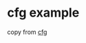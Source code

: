 * cfg example
:PROPERTIES:
:CUSTOM_ID: cfg-example
:END:
copy from
[[https://rustwiki.org/zh-CN/rust-by-example/attribute/cfg.html][cfg]]
